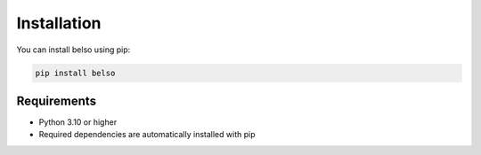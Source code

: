 Installation
============

You can install belso using pip:

.. code-block:: bash

   pip install belso

Requirements
------------

- Python 3.10 or higher
- Required dependencies are automatically installed with pip

